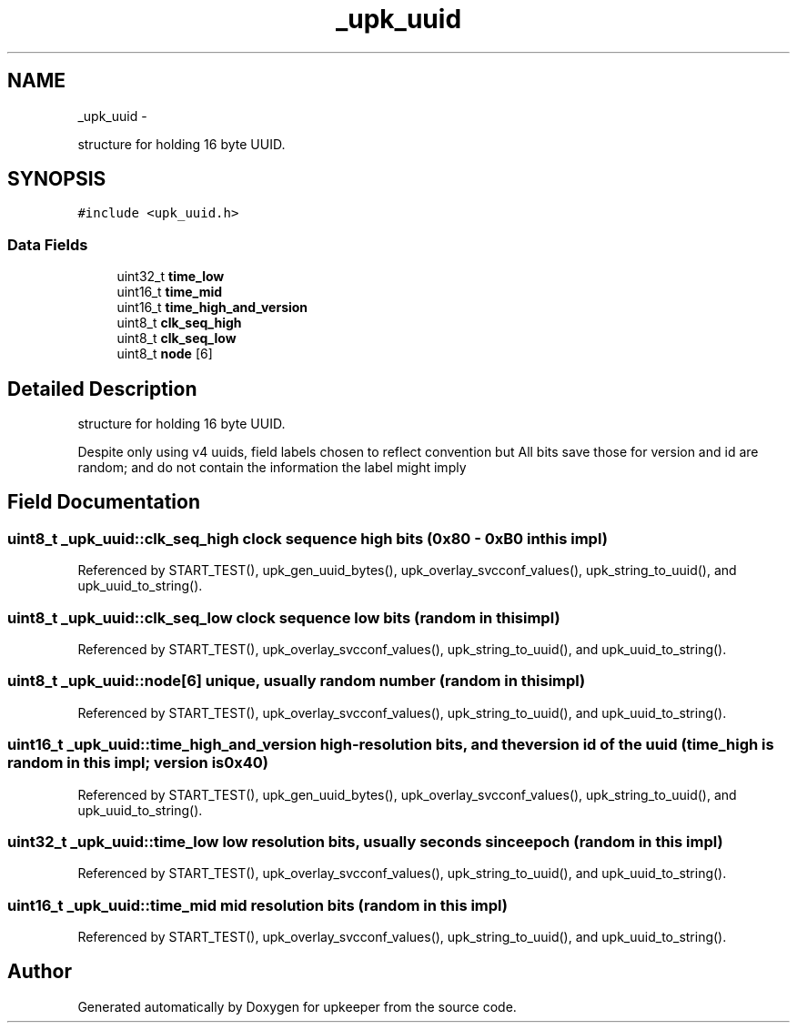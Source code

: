 .TH "_upk_uuid" 3 "Tue Nov 1 2011" "Version 1" "upkeeper" \" -*- nroff -*-
.ad l
.nh
.SH NAME
_upk_uuid \- 
.PP
structure for holding 16 byte UUID.  

.SH SYNOPSIS
.br
.PP
.PP
\fC#include <upk_uuid.h>\fP
.SS "Data Fields"

.in +1c
.ti -1c
.RI "uint32_t \fBtime_low\fP"
.br
.ti -1c
.RI "uint16_t \fBtime_mid\fP"
.br
.ti -1c
.RI "uint16_t \fBtime_high_and_version\fP"
.br
.ti -1c
.RI "uint8_t \fBclk_seq_high\fP"
.br
.ti -1c
.RI "uint8_t \fBclk_seq_low\fP"
.br
.ti -1c
.RI "uint8_t \fBnode\fP [6]"
.br
.in -1c
.SH "Detailed Description"
.PP 
structure for holding 16 byte UUID. 

Despite only using v4 uuids, field labels chosen to reflect convention but All bits save those for version and id are random; and do not contain the information the label might imply 
.SH "Field Documentation"
.PP 
.SS "uint8_t \fB_upk_uuid::clk_seq_high\fP"clock sequence high bits (0x80 - 0xB0 in this impl) 
.PP
Referenced by START_TEST(), upk_gen_uuid_bytes(), upk_overlay_svcconf_values(), upk_string_to_uuid(), and upk_uuid_to_string().
.SS "uint8_t \fB_upk_uuid::clk_seq_low\fP"clock sequence low bits (random in this impl) 
.PP
Referenced by START_TEST(), upk_overlay_svcconf_values(), upk_string_to_uuid(), and upk_uuid_to_string().
.SS "uint8_t \fB_upk_uuid::node\fP[6]"unique, usually random number (random in this impl) 
.PP
Referenced by START_TEST(), upk_overlay_svcconf_values(), upk_string_to_uuid(), and upk_uuid_to_string().
.SS "uint16_t \fB_upk_uuid::time_high_and_version\fP"high-resolution bits, and the version id of the uuid (time_high is random in this impl; version is 0x40) 
.PP
Referenced by START_TEST(), upk_gen_uuid_bytes(), upk_overlay_svcconf_values(), upk_string_to_uuid(), and upk_uuid_to_string().
.SS "uint32_t \fB_upk_uuid::time_low\fP"low resolution bits, usually seconds since epoch (random in this impl) 
.PP
Referenced by START_TEST(), upk_overlay_svcconf_values(), upk_string_to_uuid(), and upk_uuid_to_string().
.SS "uint16_t \fB_upk_uuid::time_mid\fP"mid resolution bits (random in this impl) 
.PP
Referenced by START_TEST(), upk_overlay_svcconf_values(), upk_string_to_uuid(), and upk_uuid_to_string().

.SH "Author"
.PP 
Generated automatically by Doxygen for upkeeper from the source code.
